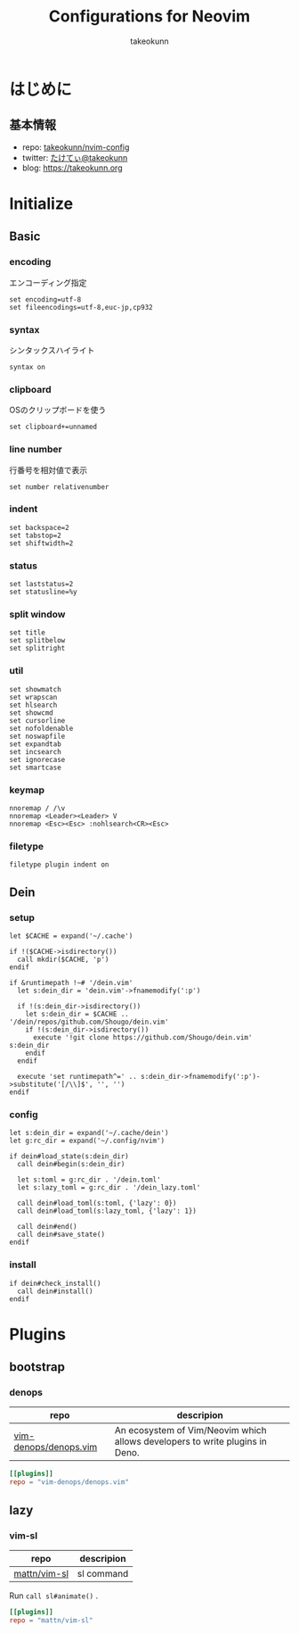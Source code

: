 #+TITLE: Configurations for Neovim
#+AUTHOR: takeokunn
#+EMAIL: bararararatty@gmail.com
#+STARTUP: content
#+STARTUP: fold
#+HTML_HEAD: <link rel="stylesheet" type="text/css" href="https://www.pirilampo.org/styles/readtheorg/css/htmlize.css"/>
#+HTML_HEAD: <link rel="stylesheet" type="text/css" href="https://www.pirilampo.org/styles/readtheorg/css/readtheorg.css"/>
#+HTML_HEAD: <script src="https://ajax.googleapis.com/ajax/libs/jquery/2.1.3/jquery.min.js"></script>
#+HTML_HEAD: <script src="https://maxcdn.bootstrapcdn.com/bootstrap/3.3.4/js/bootstrap.min.js"></script>
#+HTML_HEAD: <script type="text/javascript" src="https://www.pirilampo.org/styles/lib/js/jquery.stickytableheaders.min.js"></script>
#+HTML_HEAD: <script type="text/javascript" src="https://www.pirilampo.org/styles/readtheorg/js/readtheorg.js"></script>
* はじめに
** 基本情報

- repo: [[http://github.com/takeokunn/nvim-config][takeokunn/nvim-config]]
- twitter: [[https://twitter.com/takeokunn][たけてぃ@takeokunn]]
- blog: [[https://takeokunn.org][https://takeokunn.org]]

* Initialize
** Basic
*** encoding

エンコーディング指定

#+begin_src vimrc :tangle (expand-file-name "~/.config/nvim/init.vim") :mkdirp yes :noweb yes
  set encoding=utf-8
  set fileencodings=utf-8,euc-jp,cp932
#+end_src
*** syntax

シンタックスハイライト

#+begin_src vimrc :tangle (expand-file-name "~/.config/nvim/init.vim") :mkdirp yes :noweb yes
  syntax on
#+end_src
*** clipboard

OSのクリップボードを使う

#+begin_src vimrc :tangle (expand-file-name "~/.config/nvim/init.vim") :mkdirp yes :noweb yes
  set clipboard+=unnamed
#+end_src
*** line number

行番号を相対値で表示

#+begin_src vimrc :tangle (expand-file-name "~/.config/nvim/init.vim") :mkdirp yes :noweb yes
  set number relativenumber
#+end_src
*** indent
#+begin_src vimrc :tangle (expand-file-name "~/.config/nvim/init.vim") :mkdirp yes :noweb yes
  set backspace=2
  set tabstop=2
  set shiftwidth=2
#+end_src
*** status
#+begin_src vimrc :tangle (expand-file-name "~/.config/nvim/init.vim") :mkdirp yes :noweb yes
  set laststatus=2
  set statusline=%y
#+end_src
*** split window
#+begin_src vimrc :tangle (expand-file-name "~/.config/nvim/init.vim") :mkdirp yes :noweb yes
  set title
  set splitbelow
  set splitright
#+end_src
*** util
#+begin_src vimrc :tangle (expand-file-name "~/.config/nvim/init.vim") :mkdirp yes :noweb yes
  set showmatch
  set wrapscan
  set hlsearch
  set showcmd
  set cursorline
  set nofoldenable
  set noswapfile
  set expandtab
  set incsearch
  set ignorecase
  set smartcase
#+end_src
*** keymap
#+begin_src vimrc :tangle (expand-file-name "~/.config/nvim/init.vim") :mkdirp yes :noweb yes
  nnoremap / /\v
  nnoremap <Leader><Leader> V
  nnoremap <Esc><Esc> :nohlsearch<CR><Esc>
#+end_src
*** filetype
#+begin_src vimrc :tangle (expand-file-name "~/.config/nvim/init.vim") :mkdirp yes :noweb yes
  filetype plugin indent on
#+end_src
** Dein
*** setup
#+begin_src vimrc :tangle (expand-file-name "~/.config/nvim/init.vim") :mkdirp yes :noweb yes
  let $CACHE = expand('~/.cache')

  if !($CACHE->isdirectory())
    call mkdir($CACHE, 'p')
  endif

  if &runtimepath !~# '/dein.vim'
    let s:dein_dir = 'dein.vim'->fnamemodify(':p')

    if !(s:dein_dir->isdirectory())
      let s:dein_dir = $CACHE .. '/dein/repos/github.com/Shougo/dein.vim'
      if !(s:dein_dir->isdirectory())
        execute '!git clone https://github.com/Shougo/dein.vim' s:dein_dir
      endif
    endif

    execute 'set runtimepath^=' .. s:dein_dir->fnamemodify(':p')->substitute('[/\\]$', '', '')
  endif
#+end_src
*** config
#+begin_src vimrc :tangle (expand-file-name "~/.config/nvim/init.vim") :mkdirp yes :noweb yes
  let s:dein_dir = expand('~/.cache/dein')
  let g:rc_dir = expand('~/.config/nvim')

  if dein#load_state(s:dein_dir)
    call dein#begin(s:dein_dir)

    let s:toml = g:rc_dir . '/dein.toml'
    let s:lazy_toml = g:rc_dir . '/dein_lazy.toml'

    call dein#load_toml(s:toml, {'lazy': 0})
    call dein#load_toml(s:lazy_toml, {'lazy': 1})

    call dein#end()
    call dein#save_state()
  endif
#+end_src
*** install
#+begin_src vimrc :tangle (expand-file-name "~/.config/nvim/init.vim") :mkdirp yes :noweb yes
  if dein#check_install()
    call dein#install()
  endif
#+end_src
* Plugins
** bootstrap
*** denops

| repo                  | descripion                                                                   |
|-----------------------+------------------------------------------------------------------------------|
| [[https://github.com/vim-denops/denops.vim][vim-denops/denops.vim]] | An ecosystem of Vim/Neovim which allows developers to write plugins in Deno. |

#+begin_src toml :tangle (expand-file-name "~/.config/nvim/dein.toml") :mkdirp yes :noweb yes
  [[plugins]]
  repo = "vim-denops/denops.vim"
#+end_src
** lazy
*** vim-sl

| repo         | descripion |
|--------------+------------|
| [[https://github.com/mattn/vim-sl][mattn/vim-sl]] | sl command |

Run =call sl#animate()= .

#+begin_src toml :tangle (expand-file-name "~/.config/nvim/dein_lazy.toml") :mkdirp yes :noweb yes
  [[plugins]]
  repo = "mattn/vim-sl"
#+end_src
